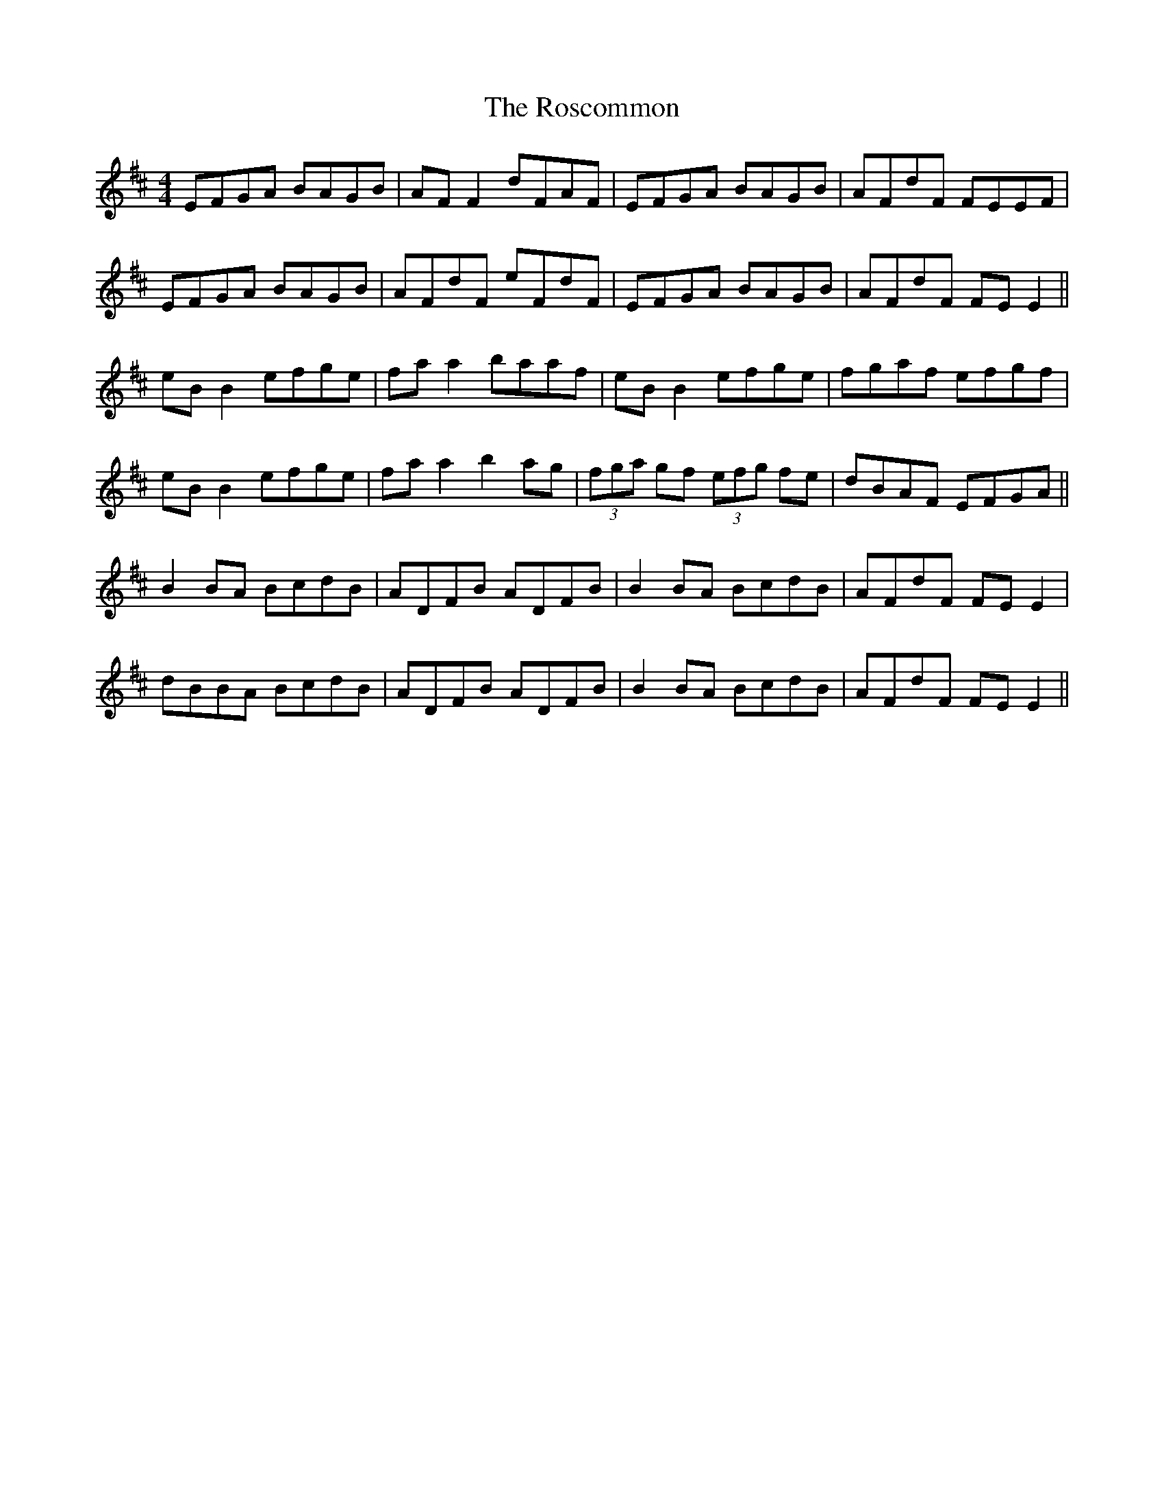 X: 35244
T: Roscommon, The
R: reel
M: 4/4
K: Edorian
EFGA BAGB|AFF2dFAF|EFGA BAGB|AFdF FEEF|
EFGA BAGB|AFdF eFdF|EFGA BAGB|AFdF FE E2||
eB B2 efge|fa a2 baaf|eB B2 efge|fgaf efgf|
eBB2 efge|fa a2 b2 ag|(3fga gf (3efg fe|dBAF EFGA||
B2 BA BcdB|ADFB ADFB|B2 BA BcdB|AFdF FE E2|
dBBA BcdB|ADFB ADFB|B2 BA BcdB|AFdF FE E2||

